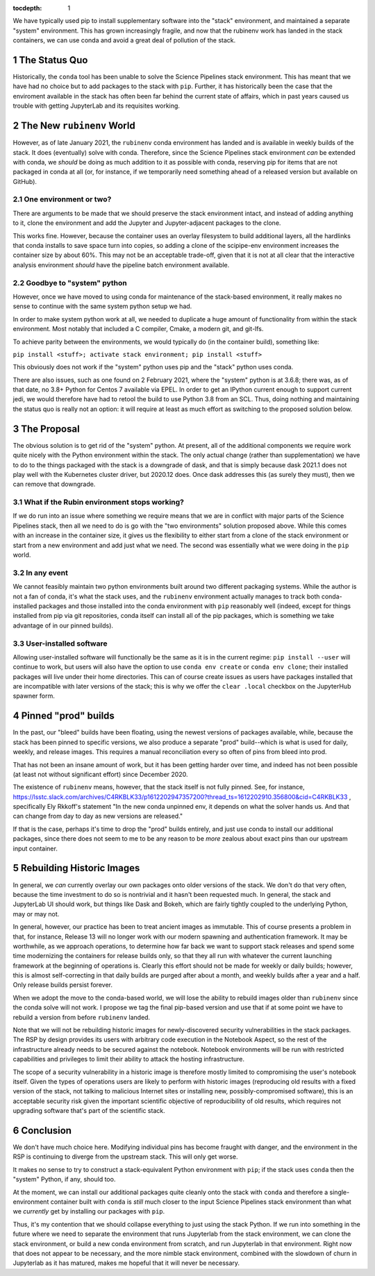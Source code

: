 ..
  Technote content.

  See https://developer.lsst.io/restructuredtext/style.html
  for a guide to reStructuredText writing.

  Do not put the title, authors or other metadata in this document;
  those are automatically added.

  Use the following syntax for sections:

  Sections
  ========

  and

  Subsections
  -----------

  and

  Subsubsections
  ^^^^^^^^^^^^^^

  To add images, add the image file (png, svg or jpeg preferred) to the
  _static/ directory. The reST syntax for adding the image is

  .. figure:: /_static/filename.ext
     :name: fig-label

     Caption text.

   Run: ``make html`` and ``open _build/html/index.html`` to preview your work.
   See the README at https://github.com/lsst-sqre/lsst-technote-bootstrap or
   this repo's README for more info.

   Feel free to delete this instructional comment.

:tocdepth: 1

.. Please do not modify tocdepth; will be fixed when a new Sphinx theme is shipped.

.. sectnum::

.. TODO: Delete the note below before merging new content to the master branch.

We have typically used pip to install supplementary software into the
"stack" environment, and maintained a separate "system" environment.
This has grown increasingly fragile, and now that the rubinenv work has
landed in the stack containers, we can use conda and avoid a great deal
of pollution of the stack.

.. Add content here.

The Status Quo
==============

Historically, the ``conda`` tool has been unable to solve the Science
Pipelines stack environment.  This has meant that we have had no choice
but to add packages to the stack with ``pip``.  Further, it has
historically been the case that the enviroment available in the stack
has often been far behind the current state of affairs, which in past
years caused us trouble with getting JupyterLab and its requisites
working.

The New ``rubinenv`` World
==========================

However, as of late January 2021, the ``rubinenv`` conda environment has
landed and is available in weekly builds of the stack.  It does
(eventually) solve with conda.  Therefore, since the Science Pipelines
stack environment *can* be extended with conda, we *should* be doing as
much addition to it as possible with conda, reserving pip for items that
are not packaged in conda at all (or, for instance, if we temporarily
need something ahead of a released version but available on GitHub).

One environment or two?
-----------------------

There are arguments to be made that we should preserve the stack
environment intact, and instead of adding anything to it, clone the
environment and add the Jupyter and Jupyter-adjacent packages to the
clone.

This works fine.  However, because the container uses an overlay
filesystem to build additional layers, all the hardlinks that conda
installs to save space turn into copies, so adding a clone of the
scipipe-env environment increases the container size by about 60%.  This
may not be an acceptable trade-off, given that it is not at all clear
that the interactive analysis environment *should* have the pipeline
batch environment available.

Goodbye to "system" python
--------------------------

However, once we have moved to using conda for maintenance of the
stack-based environment, it really makes no sense to continue with the
same system python setup we had.

In order to make system python work at all, we needed to duplicate a
huge amount of functionality from within the stack environment.  Most
notably that included a C compiler, Cmake, a modern git, and git-lfs.

To achieve parity between the environments, we would typically do (in
the container build), something like:

``pip install <stuff>; activate stack environment; pip install <stuff>``

This obviously does not work if the "system" python uses pip and the
"stack" python uses conda.

There are also issues, such as one found on 2 February 2021, where the
"system" python is at 3.6.8; there was, as of that date, no 3.8+ Python
for Centos 7 available via EPEL.  In order to get an IPython current
enough to support current jedi, we would therefore have had to retool
the build to use Python 3.8 from an SCL.  Thus, doing nothing and
maintaining the status quo is really not an option: it will require at
least as much effort as switching to the proposed solution below.

The Proposal
============

The obvious solution is to get rid of the "system" python.  At present,
all of the additional components we require work quite nicely with the
Python environment within the stack.  The only actual change (rather
than supplementation) we have to do to the things packaged with the
stack is a downgrade of dask, and that is simply because dask 2021.1
does not play well with the Kubernetes cluster driver, but 2020.12
does.  Once dask addresses this (as surely they must), then we can
remove that downgrade.

What if the Rubin environment stops working?
--------------------------------------------

If we do run into an issue where something we require means that we
are in conflict with major parts of the Science Pipelines stack, then
all we need to do is go with the "two environments" solution proposed
above.  While this comes with an increase in the container size, it
gives us the flexibility to either start from a clone of the stack
environment or start from a new environment and add just what we need.
The second was essentially what we were doing in the ``pip`` world.

In any event
------------

We cannot feasibly maintain two python environments built around two
different packaging systems.  While the author is not a fan of conda,
it's what the stack uses, and the ``rubinenv`` environment actually
manages to track both conda-installed packages and those installed into
the conda environment with ``pip`` reasonably well (indeed, except for
things installed from pip via git repositories, conda itself can install
all of the pip packages, which is something we take advantage of in our
pinned builds).

User-installed software
-----------------------

Allowing user-installed software will functionally be the same as it is
in the current regime: ``pip install --user`` will continue to work, but
users will also have the option to use ``conda env create`` or
``conda env clone``; their installed packages will live under their home
directories.  This can of course create issues as users have packages
installed that are incompatible with later versions of the stack; this
is why we offer the ``clear .local`` checkbox on the JupyterHub spawner
form.

Pinned "prod" builds
====================

In the past, our "bleed" builds have been floating, using the newest
versions of packages available, while, because the stack has been pinned
to specific versions, we also produce a separate "prod" build--which is
what is used for daily, weekly, and release images.  This requires a
manual reconciliation every so often of pins from bleed into prod.

That has not been an insane amount of work, but it has been getting
harder over time, and indeed has not been possible (at least not without
significant effort) since December 2020.

The existence of ``rubinenv`` means, however, that the stack itself is
not fully pinned.  See, for instance,
https://lsstc.slack.com/archives/C4RKBLK33/p1612202947357200?thread_ts=1612202910.356800&cid=C4RKBLK33
, specifically Ely Rkkoff's statement "In the new conda unpinned env, it
depends on what the solver hands us.  And that can change from day to
day as new versions are released."

If that is the case, perhaps it's time to drop the "prod" builds
entirely, and just use conda to install our additional packages, since
there does not seem to me to be any reason to be *more* zealous about
exact pins than our upstream input container.

Rebuilding Historic Images
==========================

In general, we *can* currently overlay our own packages onto older
versions of the stack.  We don't do that very often, because the time
investment to do so is nontrivial and it hasn't been requested much.  In
general, the stack and JupyterLab UI should work, but things like Dask
and Bokeh, which are fairly tightly coupled to the underlying Python,
may or may not.

In general, however, our practice has been to treat ancient images as
immutable.  This of course presents a problem in that, for instance,
Release 13 will no longer work with our modern spawning and
authentication framework.  It may be worthwhile, as we approach
operations, to determine how far back we want to support stack releases
and spend some time modernizing the containers for release builds only,
so that they all run with whatever the current launching framework at
the beginning of operations is.  Clearly this effort should not be made
for weekly or daily builds; however, this is almost self-correcting in
that daily builds are purged after about a month, and weekly builds
after a year and a half.  Only release builds persist forever.

When we adopt the move to the conda-based world, we will lose the
ability to rebuild images older than ``rubinenv`` since the conda solve
will not work.  I propose we tag the final pip-based version and use
that if at some point we have to rebuild a version from before
``rubinenv`` landed.

Note that we will not be rebuilding historic images for newly-discovered
security vulnerabilities in the stack packages.  The RSP by design
provides its users with arbitrary code execution in the Notebook Aspect,
so the rest of the infrastructure already needs to be secured against the
notebook.  Notebook environments will be run with restricted capabilities
and privileges to limit their ability to attack the hosting
infrastructure.

The scope of a security vulnerability in a historic image is therefore
mostly limited to compromising the user's notebook itself.  Given the
types of operations users are likely to perform with historic images
(reproducing old results with a fixed version of the stack, not talking to
malicious Internet sites or installing new, possibly-compromised
software), this is an acceptable security risk given the important
scientific objective of reproducibility of old results, which requires not
upgrading software that's part of the scientific stack.

Conclusion
==========

We don't have much choice here.  Modifying individual pins has become
fraught with danger, and the environment in the RSP is continuing to
diverge from the upstream stack.  This will only get worse.

It makes no sense to try to construct a stack-equivalent Python
environment with ``pip``; if the stack uses ``conda`` then the "system"
Python, if any, should too.

At the moment, we can install our additional packages quite cleanly onto
the stack with ``conda`` and therefore a single-environment container
built with ``conda`` is *still* much closer to the input Science
Pipelines stack environment than what we *currently* get by installing
our packages with ``pip``.

Thus, it's my contention that we should collapse everything to just
using the stack Python.  If we run into something in the future where we
need to separate the environment that runs Jupyterlab from the stack
environment, we can clone the stack environment, or build a new conda
environment from scratch, and run Jupyterlab in that environment.  Right
now that does not appear to be necessary, and the more nimble stack
environment, combined with the slowdown of churn in Jupyterlab as it has
matured, makes me hopeful that it will never be necessary.

.. Do not include the document title (it's automatically added from metadata.yaml).

.. .. rubric:: References

.. Make in-text citations with: :cite:`bibkey`.

.. .. bibliography:: local.bib lsstbib/books.bib lsstbib/lsst.bib lsstbib/lsst-dm.bib lsstbib/refs.bib lsstbib/refs_ads.bib
..    :style: lsst_aa
